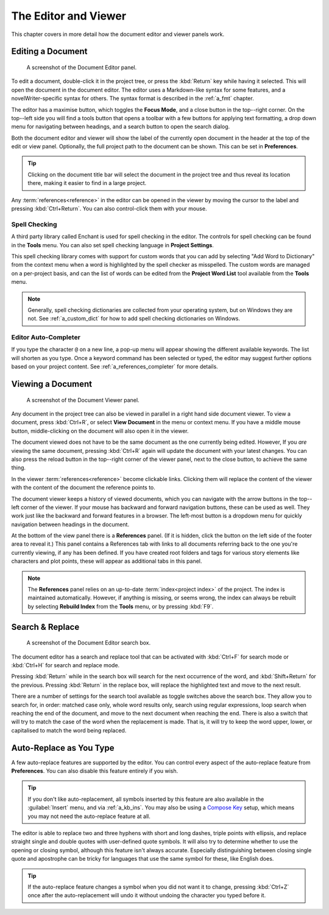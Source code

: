 .. _a_ui_writing:

*********************
The Editor and Viewer
*********************

.. _Compose Key: https://en.wikipedia.org/wiki/Compose_key

This chapter covers in more detail how the document editor and viewer panels work.


.. _a_ui_edit:

Editing a Document
==================

.. figure:: images/fig_editor.png

   A screenshot of the Document Editor panel.

To edit a document, double-click it in the project tree, or press the :kbd:`Return` key while
having it selected. This will open the document in the document editor. The editor uses a
Markdown-like syntax for some features, and a novelWriter-specific syntax for others. The syntax
format is described in the :ref:`a_fmt` chapter.

The editor has a maximise button, which toggles the **Focus Mode**, and a close button in the
top--right corner. On the top--left side you will find a tools button that opens a toolbar with a
few buttons for applying text formatting, a drop down menu for navigating between headings, and a
search button to open the search dialog.

Both the document editor and viewer will show the label of the currently open document in the
header at the top of the edit or view panel. Optionally, the full project path to the document can
be shown. This can be set in **Preferences**.

.. tip::
   Clicking on the document title bar will select the document in the project tree and thus reveal
   its location there, making it easier to find in a large project.

Any :term:`references<reference>` in the editor can be opened in the viewer by moving the cursor to
the label and pressing :kbd:`Ctrl+Return`. You can also control-click them with your mouse.


Spell Checking
--------------

A third party library called Enchant is used for spell checking in the editor. The controls for
spell checking can be found in the **Tools** menu. You can also set spell checking language in
**Project Settings**.

This spell checking library comes with support for custom words that you can add by selecting
"Add Word to Dictionary" from the context menu when a word is highlighted by the spell checker as
misspelled. The custom words are managed on a per-project basis, and can the list of words can be
edited from the **Project Word List** tool available from the **Tools** menu.

.. note::

   Generally, spell checking dictionaries are collected from your operating system, but on Windows
   they are not. See :ref:`a_custom_dict` for how to add spell checking dictionaries on Windows.


Editor Auto-Completer
---------------------

If you type the character ``@`` on a new line, a pop-up menu will appear showing the different
available keywords. The list will shorten as you type. Once a keyword command has been selected or
typed, the editor may suggest further options based on your project content. See
:ref:`a_references_completer` for more details.

.. versionadded:: 2.2


.. _a_ui_view:

Viewing a Document
==================

.. figure:: images/fig_viewer.png

   A screenshot of the Document Viewer panel.

Any document in the project tree can also be viewed in parallel in a right hand side document
viewer. To view a document, press :kbd:`Ctrl+R`, or select **View Document** in the menu or context
menu. If you have a middle mouse button, middle-clicking on the document will also open it in the
viewer.

The document viewed does not have to be the same document as the one currently being edited.
However, If you *are* viewing the same document, pressing :kbd:`Ctrl+R` again will update the
document with your latest changes. You can also press the reload button in the top--right corner of
the viewer panel, next to the close button, to achieve the same thing.

In the viewer :term:`references<reference>` become clickable links. Clicking them will replace the
content of the viewer with the content of the document the reference points to.

The document viewer keeps a history of viewed documents, which you can navigate with the arrow
buttons in the top--left corner of the viewer. If your mouse has backward and forward navigation
buttons, these can be used as well. They work just like the backward and forward features in a
browser. The left-most button is a dropdown menu for quickly navigation between headings in the
document.

At the bottom of the view panel there is a **References** panel. (If it is hidden, click the button
on the left side of the footer area to reveal it.) This panel contains a References tab with links
to all documents referring back to the one you're currently viewing, if any has been defined. If
you have created root folders and tags for various story elements like characters and plot points,
these will appear as additional tabs in this panel.

.. note::
   The **References** panel relies on an up-to-date :term:`index<project index>` of the project.
   The index is maintained automatically. However, if anything is missing, or seems wrong, the
   index can always be rebuilt by selecting **Rebuild Index** from the **Tools** menu, or by
   pressing :kbd:`F9`.

.. versionadded:: 2.2
   The reference panel was redesigned and the additional tabs added.


.. _a_ui_edit_search:

Search & Replace
================

.. figure:: images/fig_editor_search.png

   A screenshot of the Document Editor search box.

The document editor has a search and replace tool that can be activated with :kbd:`Ctrl+F` for
search mode or :kbd:`Ctrl+H` for search and replace mode.

Pressing :kbd:`Return` while in the search box will search for the next occurrence of the word, and
:kbd:`Shift+Return` for the previous. Pressing :kbd:`Return` in the replace box, will replace the
highlighted text and move to the next result.

There are a number of settings for the search tool available as toggle switches above the search
box. They allow you to search for, in order: matched case only, whole word results only, search
using regular expressions, loop search when reaching the end of the document, and move to the next
document when reaching the end. There is also a switch that will try to match the case of the word
when the replacement is made. That is, it will try to keep the word upper, lower, or capitalised to
match the word being replaced.

.. seealso::
   For more information on the capabilities of the Regular Expression option, see the Qt
   documentation for the `QRegularExpression <https://doc.qt.io/qt-6/qregularexpression.html>`_
   class.


.. _a_ui_edit_auto:

Auto-Replace as You Type
========================

A few auto-replace features are supported by the editor. You can control every aspect of the
auto-replace feature from **Preferences**. You can also disable this feature entirely if you wish.

.. tip::
   If you don't like auto-replacement, all symbols inserted by this feature are also available in
   the :guilabel:`Insert` menu, and via :ref:`a_kb_ins`. You may also be using a `Compose Key`_
   setup, which means you may not need the auto-replace feature at all.

The editor is able to replace two and three hyphens with short and long dashes, triple points with
ellipsis, and replace straight single and double quotes with user-defined quote symbols. It will
also try to determine whether to use the opening or closing symbol, although this feature isn't
always accurate. Especially distinguishing between closing single quote and apostrophe can be
tricky for languages that use the same symbol for these, like English does.

.. tip::
   If the auto-replace feature changes a symbol when you did not want it to change, pressing
   :kbd:`Ctrl+Z` once after the auto-replacement will undo it without undoing the character
   you typed before it.
